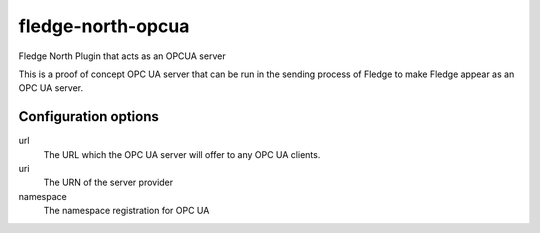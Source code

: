 ===================
fledge-north-opcua
===================

Fledge North Plugin that acts as an OPCUA server

This is a proof of concept OPC UA server that can be run in the sending
process of Fledge to make Fledge appear as an OPC UA server.

Configuration options
---------------------

url
  The URL which the OPC UA server will offer to any OPC UA clients.

uri
  The URN of the server provider

namespace
  The namespace registration for OPC UA
